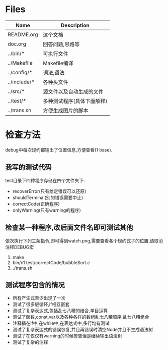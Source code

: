* Files
| Name         | Description                |
|--------------+----------------------------|
| README.org   | 这个文档                   |
| doc.org      | 回答问题,思路等            |
| ../bin/*     | 可执行文件                 |
| ../Makefile  | Makefile编译               |
| ../config/*  | 词法,语法                  |
| ../include/* | 各种头文件                 |
| ../src/*     | 源文件以及自动生成的文件   |
| ../test/*    | 多种测试程序(具体下面解释) |
| ../trans.sh  | 方便生成图片的脚本         |

* 检查方法
  debug中每次规约都输出了位置信息,方便查看(1 base).
** 我写的测试代码 
   test目录下四种程序存储在四个文件夹下:
   - recoverError(只有给定错误可以还原)
   - shouldTerminal(别的错误需要中止)
   - correctCode(正确程序)
   - onlyWarning(只有warning的程序)
** 检查某一种程序,改后面文件名即可测试其他
   依次执行下列三条指令,即可得到watch.png,需要查看各个规约式子的位置,请取消注释DEBUG宏
   1) make
   2) bin/c1 test/correctCode/bubbleSort.c
   3) ./trans.sh
** 测试程序包含的情况
   - 所有产生式至少出现了一次
   - 测试了很多层循环,if相互嵌套
   - 测试了复杂表达式,包括乱七八糟的结合,单目运算
   - 测试了函数,const,var以及各种各样的数组乱七八糟顺序,乱七八糟组合
   - 注释插在if中,在while中,在表达式中,多行均有测试
   - 测试了复杂表达式的错误恢复,并且再错误时清空Node并且不生成语法树
   - 测试了在仅仅有warning的时候警告但是继续输出语法树
   - 测试了复杂的注释
     